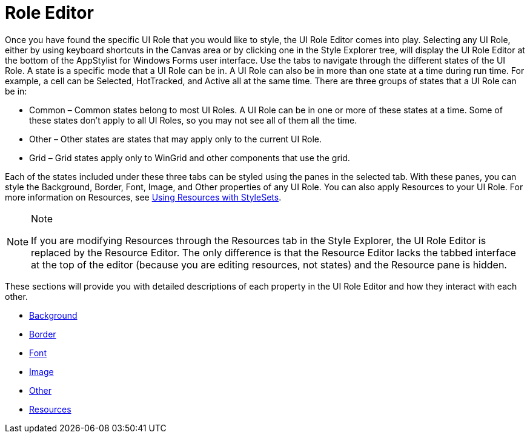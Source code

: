 ﻿////

|metadata|
{
    "name": "styling-guide-role-editor",
    "controlName": [],
    "tags": ["Styling","Theming"],
    "guid": "{B01BBDA8-EF2A-4B60-8085-985D3D3B7303}",  
    "buildFlags": [],
    "createdOn": "0001-01-01T00:00:00Z"
}
|metadata|
////

= Role Editor

Once you have found the specific UI Role that you would like to style, the UI Role Editor comes into play. Selecting any UI Role, either by using keyboard shortcuts in the Canvas area or by clicking one in the Style Explorer tree, will display the UI Role Editor at the bottom of the AppStylist for Windows Forms user interface. Use the tabs to navigate through the different states of the UI Role. A state is a specific mode that a UI Role can be in. A UI Role can also be in more than one state at a time during run time. For example, a cell can be Selected, HotTracked, and Active all at the same time. There are three groups of states that a UI Role can be in:

* Common – Common states belong to most UI Roles. A UI Role can be in one or more of these states at a time. Some of these states don't apply to all UI Roles, so you may not see all of them all the time.
* Other – Other states are states that may apply only to the current UI Role.
* Grid – Grid states apply only to WinGrid and other components that use the grid.

Each of the states included under these three tabs can be styled using the panes in the selected tab. With these panes, you can style the Background, Border, Font, Image, and Other properties of any UI Role. You can also apply Resources to your UI Role. For more information on Resources, see link:styling-guide-using-resources-with-stylesets.html[Using Resources with StyleSets].

.Note
[NOTE]
====
If you are modifying Resources through the Resources tab in the Style Explorer, the UI Role Editor is replaced by the Resource Editor. The only difference is that the Resource Editor lacks the tabbed interface at the top of the editor (because you are editing resources, not states) and the Resource pane is hidden.
====

These sections will provide you with detailed descriptions of each property in the UI Role Editor and how they interact with each other.

* link:styling-guide-background-pane.html[Background]
* link:styling-guide-border-pane.html[Border]
* link:styling-guide-font-pane.html[Font]
* link:styling-guide-image-pane.html[Image]
* link:styling-guide-other-pane.html[Other]
* link:styling-guide-resources-pane.html[Resources]